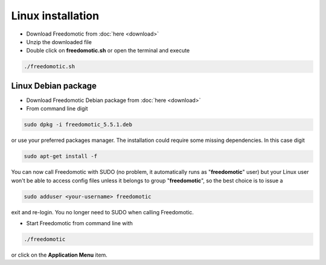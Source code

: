 Linux installation
==================

* Download Freedomotic from :doc:`here <download>`
* Unzip the downloaded file
* Double click on **freedomotic.sh** or open the terminal and execute

.. code::
      
      ./freedomotic.sh

 
Linux Debian package
####################

* Download Freedomotic Debian package from :doc:`here <download>`
* From command line digit 

.. code::

      sudo dpkg -i freedomotic_5.5.1.deb 

or use your preferred packages manager. The installation could require some missing dependencies. In this case digit 

.. code::

      sudo apt-get install -f

You can now call Freedomotic with SUDO (no problem, it automatically runs as "**freedomotic**" user) but your Linux user won't be able to access config files unless it belongs to group "**freedomotic**",
so the best choice is to issue a 

.. code::

      sudo adduser <your-username> freedomotic
      
exit and re-login. You no longer need to SUDO when calling Freedomotic.

* Start Freedomotic from command line with

.. code::

      ./freedomotic

or click on the **Application Menu** item.